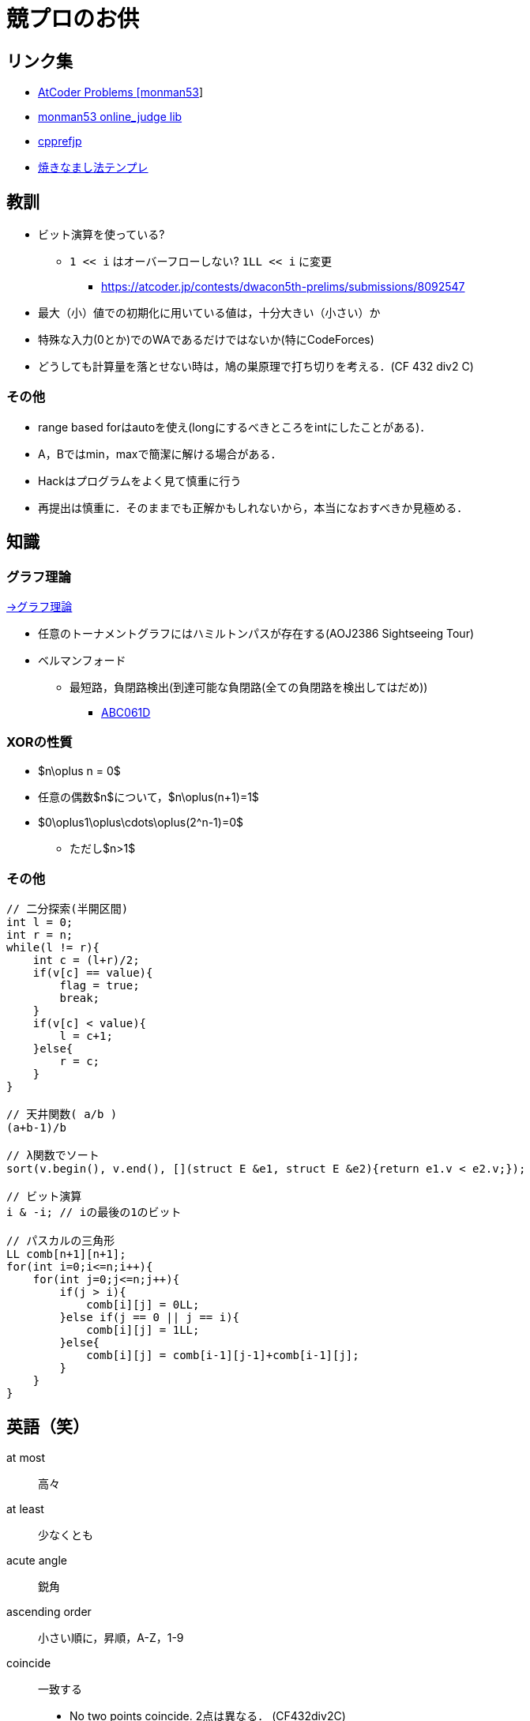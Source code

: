 = 競プロのお供

== リンク集

* link:https://kenkoooo.com/atcoder/#/user/monman53[AtCoder Problems [monman53]]
* link:https://github.com/monman53/online_judge/tree/master/lib[monman53 online_judge lib]
* link:https://cpprefjp.github.io/[cpprefjp]
* link:https://atcoder.jp/contests/chokudai004/submissions/me[焼きなまし法テンプレ]


== 教訓

* ビット演算を使っている?
** `1 << i` はオーバーフローしない? `1LL << i` に変更
*** https://atcoder.jp/contests/dwacon5th-prelims/submissions/8092547
* 最大（小）値での初期化に用いている値は，十分大きい（小さい）か
* 特殊な入力(0とか)でのWAであるだけではないか(特にCodeForces)
* どうしても計算量を落とせない時は，鳩の巣原理で打ち切りを考える．(CF 432 div2 C)

=== その他

* range based forはautoを使え(longにするべきところをintにしたことがある)．
* A，Bではmin，maxで簡潔に解ける場合がある．
* Hackはプログラムをよく見て慎重に行う
* 再提出は慎重に．そのままでも正解かもしれないから，本当になおすべきか見極める．


== 知識

=== グラフ理論

link:/science/computer/graph.html[→グラフ理論]

* 任意のトーナメントグラフにはハミルトンパスが存在する(AOJ2386 Sightseeing Tour)
* ベルマンフォード
** 最短路，負閉路検出(到達可能な負閉路(全ての負閉路を検出してはだめ))
*** link:https://beta.atcoder.jp/contests/abc061/tasks/abc061_d[ABC061D]

=== XORの性質

* $n\oplus n = 0$
* 任意の偶数$n$について，$n\oplus(n+1)=1$
* $0\oplus1\oplus\cdots\oplus(2^n-1)=0$
** ただし$n>1$


=== その他

[source, cpp]
----
// 二分探索(半開区間)
int l = 0;
int r = n;
while(l != r){
    int c = (l+r)/2;
    if(v[c] == value){
        flag = true;
        break;
    }
    if(v[c] < value){
        l = c+1;
    }else{
        r = c;
    }
}

// 天井関数( a/b )
(a+b-1)/b

// λ関数でソート
sort(v.begin(), v.end(), [](struct E &e1, struct E &e2){return e1.v < e2.v;});

// ビット演算
i & -i; // iの最後の1のビット

// パスカルの三角形
LL comb[n+1][n+1];
for(int i=0;i<=n;i++){
    for(int j=0;j<=n;j++){
        if(j > i){
            comb[i][j] = 0LL;
        }else if(j == 0 || j == i){
            comb[i][j] = 1LL;
        }else{
            comb[i][j] = comb[i-1][j-1]+comb[i-1][j];
        }
    }
}
----


== 英語（笑）

at most:: 高々
at least:: 少なくとも
acute angle:: 鋭角
ascending order:: 小さい順に，昇順，A-Z，1-9
coincide:: 一致する
* No two points coincide. 2点は異なる． (CF432div2C)

descending order:: 大きい順に，降順，Z-A，9-1
distinct:: 互いに異なる，同様でない
obtuse angle:: 鈍角
respectively:: それぞれ，おのおの
strictly less than ...:: ...より小さい


== C++

断りがない限りC++11を想定しています．

link:https://cpprefjp.github.io/[cpprefjp]

=== リファレンス

==== algorithm

[source, cpp]
----
#include <algorithm>

// 集合演算
sort(a.begin(), a.end()); // ソートしておく
sort(b.begin(), b.end()); // ソートしておく
vector<T> ab; // ab は必要分の長さを取らなくても良い
// 積集合
set_intersection(a.begin(), a.end(),
                 b.begin(), b.end(),
                 inserter(ab, ab.end()));
// 和集合           set_union
// 差集合           set_difference
// 互いに素な集合   set_symmetric_difference

// 要素の最大値を指す最初のイテレータを取得
cout << *max_element(v.begin(), v.end()) << endl;

// 指定された要素以上の値が現れる最初の位置のイテレータを取得
// ない場合はend()などのlastが返る
cout << *lower_bound(v.begin(), v.end(), a) << endl;

// lower_boundとupper_boundで要素のカウント
vector<int> v = {0, 5, 4, 3, 6, 4, 5, 3, 3};
sort(v.begin(), v.end());
int n = upper_bound(v.begin(), v.end(), 3) -
        lower_bound(v.begin(), v.end(), 3);
cout << n << endl; // 3

// next_permutation
// vはソートしておく
do{
    ...
}while(next_permutation(v.begin(), v.end()));
----

==== bitset

[source, cpp]
----
#include <bitset>

bitset<8> bit(131uL);

cout << bit << endl;             // 10000011
cout << bit.to_string() << endl; // 10000011
cout << bit.to_ullong() << endl; // 131

// 1になっているビットの数
bitset<4> bs("1011");
cout << bs.count() << endl; // 3
----

==== map

[source, cpp]
----
#include <map>

// 検索
if(m.find(key) != m.end()){
    ...
}

// range based for
for(auto kv : m){
    auto key    = kv.fist;
    auto value  = kv.second;
    ...
}
----

==== queue

[source, cpp]
----
#include <queue>

// queue
q.push(v);
auto v = q.front();
q.pop();

// priority queue
pq.push(v);
auto v = pq.top();
pq.pop();

// priority queue は標準で降順なので，ダイクストラで使うときは次のようにする
priority_queue<T, vector<T>, greater<T>> pq;
----

==== set

[source, cpp]
----
#include <set>

s.insert(v);
s.erase(v); // O(N)
----

==== stack

[source, cpp]
----
#include <stack>

s.push(v);
auto v = s.top();
s.pop();
----

==== string

[source, cpp]
----
#include <string>

// substr
s.substr(2, 3)  // 2番目(0-index)から3要素
s.substr(2);    // 2番目(0-index)以降全て


// 行読み込み
getline(cin, str);

// 文字を結合するときは+=かpush_back等を使う
str += 'c';

// range based for ももちろん可
for(auto c : str){
    cout << c << endl;
}

// 文字列部分比較
if(str.compare(offset, 4, "hoge") == 0){
    ...
}

// 末尾位置文字を取り除く
s.pop_back();

// 文字列反転
// algorithm の reverse を用いる
reverse(str.begin(), str.end());
----

==== utility

[source, cpp]
----
#include <utility>

// swap
swap(v[4], v[5]);
----

==== vector

[source, cpp]
----
#include <vector>

// 100個の0で初期化
vector<int> vec(100, 0);
----


=== 言語機能

==== Debug

[source, cpp]
----
// uncomment to disable assert()
//#define NDEBUG
#include <cassert>
----

==== range-based for statement

link:https://cpprefjp.github.io/lang/cpp11/range_based_for.html[range based for]

[source, cpp]
----
// 非破壊，eを変更可
for(auto e : es){
    ...
}

// 破壊，eを変更可
for(auto &e : es){
    ...
}

// 非破壊，eを変更不可
for(const auto &e : es){
    ...
}
----

// ==== uniform initialization
//
// `{ }` でコンストラクタ呼び出しする．型推論してくれる．
// [source, cpp]
// ----
// ----
